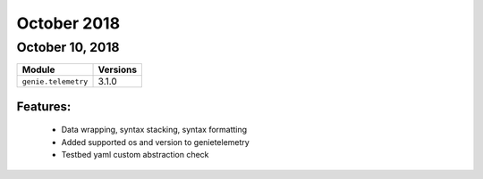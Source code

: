 October 2018
============

October 10, 2018
----------------

+-------------------------------+-------------------------------+
| Module                        | Versions                      |
+===============================+===============================+
| ``genie.telemetry``           | 3.1.0                         |
+-------------------------------+-------------------------------+


Features:
^^^^^^^^^

 * Data wrapping, syntax stacking, syntax formatting
 * Added supported os and version to genietelemetry
 * Testbed yaml custom abstraction check